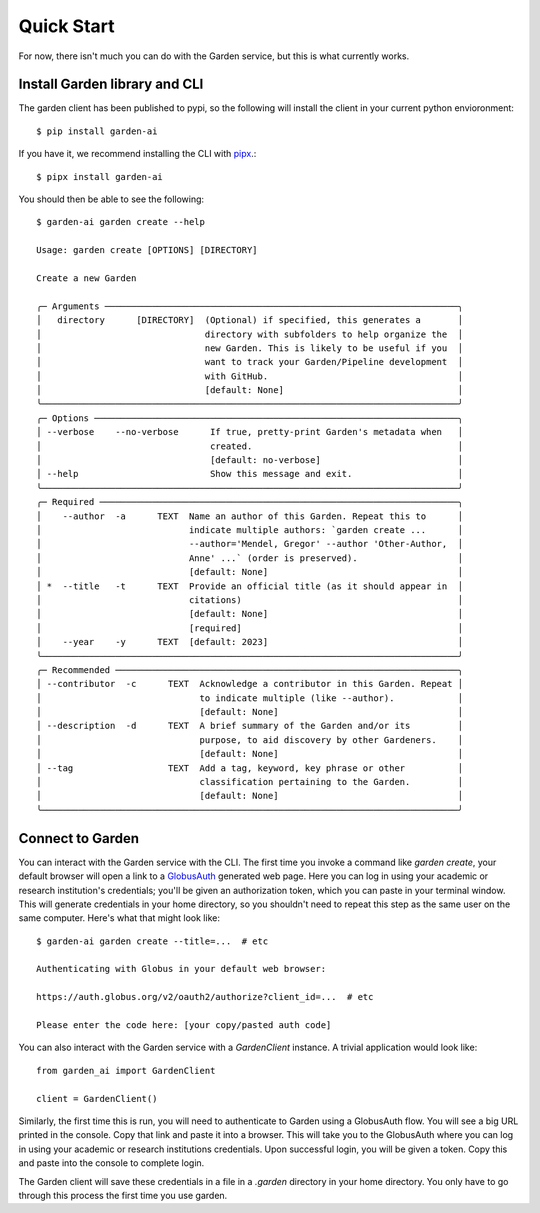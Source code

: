 Quick Start
===========
For now, there isn't much you can do with the Garden service, but this is what
currently works.

Install Garden library and CLI
------------------------------
The garden client has been published to pypi, so the following will install the
client in your current python envioronment::

    $ pip install garden-ai

If you have it, we recommend installing the CLI with `pipx`_.::

    $ pipx install garden-ai

You should then be able to see the following: ::

    $ garden-ai garden create --help

    Usage: garden create [OPTIONS] [DIRECTORY]

    Create a new Garden

    ╭─ Arguments ───────────────────────────────────────────────────────────────────╮
    │   directory      [DIRECTORY]  (Optional) if specified, this generates a       │
    │                               directory with subfolders to help organize the  │
    │                               new Garden. This is likely to be useful if you  │
    │                               want to track your Garden/Pipeline development  │
    │                               with GitHub.                                    │
    │                               [default: None]                                 │
    ╰───────────────────────────────────────────────────────────────────────────────╯
    ╭─ Options ─────────────────────────────────────────────────────────────────────╮
    │ --verbose    --no-verbose      If true, pretty-print Garden's metadata when   │
    │                                created.                                       │
    │                                [default: no-verbose]                          │
    │ --help                         Show this message and exit.                    │
    ╰───────────────────────────────────────────────────────────────────────────────╯
    ╭─ Required ────────────────────────────────────────────────────────────────────╮
    │    --author  -a      TEXT  Name an author of this Garden. Repeat this to      │
    │                            indicate multiple authors: `garden create ...      │
    │                            --author='Mendel, Gregor' --author 'Other-Author,  │
    │                            Anne' ...` (order is preserved).                   │
    │                            [default: None]                                    │
    │ *  --title   -t      TEXT  Provide an official title (as it should appear in  │
    │                            citations)                                         │
    │                            [default: None]                                    │
    │                            [required]                                         │
    │    --year    -y      TEXT  [default: 2023]                                    │
    ╰───────────────────────────────────────────────────────────────────────────────╯
    ╭─ Recommended ─────────────────────────────────────────────────────────────────╮
    │ --contributor  -c      TEXT  Acknowledge a contributor in this Garden. Repeat │
    │                              to indicate multiple (like --author).            │
    │                              [default: None]                                  │
    │ --description  -d      TEXT  A brief summary of the Garden and/or its         │
    │                              purpose, to aid discovery by other Gardeners.    │
    │                              [default: None]                                  │
    │ --tag                  TEXT  Add a tag, keyword, key phrase or other          │
    │                              classification pertaining to the Garden.         │
    │                              [default: None]                                  │
    ╰───────────────────────────────────────────────────────────────────────────────╯

.. _pipx: https://pypa.github.io/pipx/#install-pipx


Connect to Garden
-----------------
You can interact with the Garden service with the CLI. The first time you invoke
a command like `garden create`, your default browser will open a link to a
`GlobusAuth`_ generated web page. Here you can log in using your academic or
research institution's credentials; you'll be given an authorization token,
which you can paste in your terminal window. This will generate credentials in
your home directory, so you shouldn't need to repeat this step as the same user
on the same computer. Here's what that might look like: ::

    $ garden-ai garden create --title=...  # etc

    Authenticating with Globus in your default web browser:

    https://auth.globus.org/v2/oauth2/authorize?client_id=...  # etc

    Please enter the code here: [your copy/pasted auth code]


You can also interact with the Garden service with a `GardenClient` instance. A trivial
application would look like::

    from garden_ai import GardenClient

    client = GardenClient()

Similarly, the first time this is run, you will need to authenticate to Garden using
a GlobusAuth flow. You will see a big URL printed in the console. Copy that link
and paste it into a browser. This will take you to the GlobusAuth where you can
log in using your academic or research institutions credentials. Upon successful
login, you will be given a token. Copy this and paste into the console to
complete login.

The Garden client will save these credentials in a file in a `.garden` directory
in your home directory. You only have to go through this process the first time
you use garden.


.. _GlobusAuth: https://www.globus.org/platform/services/auth
